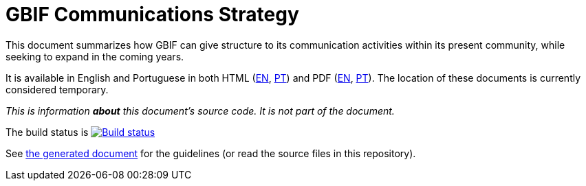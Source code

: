 = GBIF Communications Strategy

This document summarizes how GBIF can give structure to its communication activities within its present community, while seeking to expand in the coming years.

It is available in English and Portuguese in both HTML (https://labs.gbif.org/documents/gbif-communications-strategy/pt[EN], https://labs.gbif.org/documents/gbif-communications-strategy/pt[PT]) and PDF (https://labs.gbif.org/documents/gbif-communications-strategy/en.pdf[EN], https://labs.gbif.org/documents/gbif-communications-strategy/index.pt.pdf[PT]). The location of these documents is currently considered temporary. 

_This is information *about* this document's source code.  It is not part of the document._

The build status is https://builds.gbif.org/job/doc-gbif-communications-strategy/[image:https://builds.gbif.org/job/doc-gbif-communications-strategy/badge/icon[Build status]]

See https://labs.gbif.org/documents/gbif-communications-strategy/[the generated document] for the guidelines (or read the source files in this repository).
